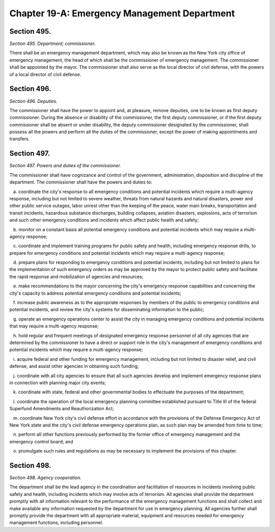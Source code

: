 Chapter 19-A: Emergency Management Department
============================================================================================================================================================================================================
Section 495.
------------------------------------------------------------------------------------------------------------------------------------------------------------------------------------------------------------------------------------------------------------------------------------------------------------------------------------------------------------------------------------------------------------------------------------------------------------------------------------------------------------------------------------------------------------------------------------------------------------------------


*Section 495. Department; commissioner.*


There shall be an emergency management department, which may also be known as the New York city office of emergency management, the head of which shall be the commissioner of emergency management. The commissioner shall be appointed by the mayor. The commissioner shall also serve as the local director of civil defense, with the powers of a local director of civil defense.




Section 496.
------------------------------------------------------------------------------------------------------------------------------------------------------------------------------------------------------------------------------------------------------------------------------------------------------------------------------------------------------------------------------------------------------------------------------------------------------------------------------------------------------------------------------------------------------------------------------------------------------------------------


*Section 496. Deputies.*


The commissioner shall have the power to appoint and, at pleasure, remove deputies, one to be known as first deputy commissioner. During the absence or disability of the commissioner, the first deputy commissioner, or if the first deputy commissioner shall be absent or under disability, the deputy commissioner designated by the commissioner, shall possess all the powers and perform all the duties of the commissioner, except the power of making appointments and transfers.




Section 497.
------------------------------------------------------------------------------------------------------------------------------------------------------------------------------------------------------------------------------------------------------------------------------------------------------------------------------------------------------------------------------------------------------------------------------------------------------------------------------------------------------------------------------------------------------------------------------------------------------------------------


*Section 497. Powers and duties of the commissioner.*


The commissioner shall have cognizance and control of the government, administration, disposition and discipline of the department. The commissioner shall have the powers and duties to:

   a. coordinate the city's response to all emergency conditions and potential incidents which require a multi-agency response, including but not limited to severe weather, threats from natural hazards and natural disasters, power and other public service outages, labor unrest other than the keeping of the peace, water main breaks, transportation and transit incidents, hazardous substance discharges, building collapses, aviation disasters, explosions, acts of terrorism and such other emergency conditions and incidents which affect public health and safety;

   b. monitor on a constant basis all potential emergency conditions and potential incidents which may require a multi-agency response;

   c. coordinate and implement training programs for public safety and health, including emergency response drills, to prepare for emergency conditions and potential incidents which may require a multi-agency response;

   d. prepare plans for responding to emergency conditions and potential incidents, including but not limited to plans for the implementation of such emergency orders as may be approved by the mayor to protect public safety and facilitate the rapid response and mobilization of agencies and resources;

   e. make recommendations to the mayor concerning the city's emergency response capabilities and concerning the city's capacity to address potential emergency conditions and potential incidents;

   f. increase public awareness as to the appropriate responses by members of the public to emergency conditions and potential incidents, and review the city's systems for disseminating information to the public;

   g. operate an emergency operations center to assist the city in managing emergency conditions and potential incidents that may require a multi-agency response;

   h. hold regular and frequent meetings of designated emergency response personnel of all city agencies that are determined by the commissioner to have a direct or support role in the city's management of emergency conditions and potential incidents which may require a multi-agency response;

   i. acquire federal and other funding for emergency management, including but not limited to disaster relief, and civil defense, and assist other agencies in obtaining such funding;

   j. coordinate with all city agencies to ensure that all such agencies develop and implement emergency response plans in connection with planning major city events;

   k. coordinate with state, federal and other governmental bodies to effectuate the purposes of the department;

   l. coordinate the operation of the local emergency planning committee established pursuant to Title III of the federal Superfund Amendments and Reauthorization Act;

   m. coordinate New York city's civil defense effort in accordance with the provisions of the Defense Emergency Act of New York state and the city's civil defense emergency operations plan, as such plan may be amended from time to time;

   n. perform all other functions previously performed by the former office of emergency management and the emergency control board; and

   o. promulgate such rules and regulations as may be necessary to implement the provisions of this chapter.




Section 498.
------------------------------------------------------------------------------------------------------------------------------------------------------------------------------------------------------------------------------------------------------------------------------------------------------------------------------------------------------------------------------------------------------------------------------------------------------------------------------------------------------------------------------------------------------------------------------------------------------------------------


*Section 498. Agency cooperation.*


The department shall be the lead agency in the coordination and facilitation of resources in incidents involving public safety and health, including incidents which may involve acts of terrorism. All agencies shall provide the department promptly with all information relevant to the performance of the emergency management functions and shall collect and make available any information requested by the department for use in emergency planning. All agencies further shall promptly provide the department with all appropriate material, equipment and resources needed for emergency management functions, including personnel.





